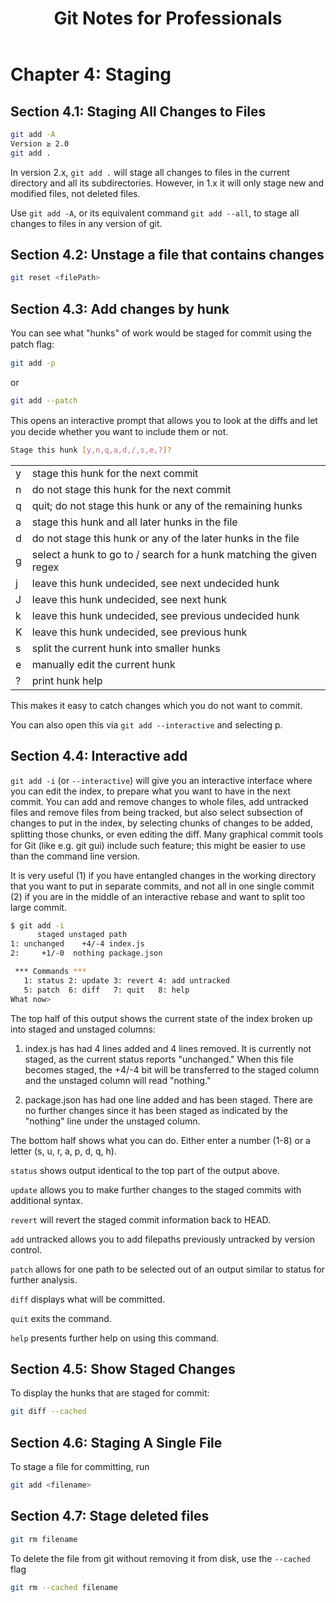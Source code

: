 #+STARTUP: showeverything
#+title: Git Notes for Professionals

* Chapter 4: Staging

** Section 4.1: Staging All Changes to Files

#+begin_src bash
  git add -A
  Version ≥ 2.0
  git add .
#+end_src

   In version 2.x, ~git add .~ will stage all changes to files in the current
   directory and all its subdirectories. However, in 1.x it will only stage new
   and modified files, not deleted files.

   Use ~git add -A~, or its equivalent command ~git add --all~, to stage all
   changes to files in any version of git.

** Section 4.2: Unstage a file that contains changes

#+begin_src bash
  git reset <filePath>
#+end_src

** Section 4.3: Add changes by hunk

   You can see what "hunks" of work would be staged for commit using the patch
   ﬂag:

#+begin_src bash
  git add -p
#+end_src

   or

#+begin_src bash
  git add --patch
#+end_src

   This opens an interactive prompt that allows you to look at the diﬀs and let
   you decide whether you want to include them or not.

#+begin_src bash
  Stage this hunk [y,n,q,a,d,/,s,e,?]?
#+end_src

| y | stage this hunk for the next commit                                 |
| n | do not stage this hunk for the next commit                          |
| q | quit; do not stage this hunk or any of the remaining hunks          |
| a | stage this hunk and all later hunks in the file                      |
| d | do not stage this hunk or any of the later hunks in the file         |
| g | select a hunk to go to / search for a hunk matching the given regex |
| j | leave this hunk undecided, see next undecided hunk                  |
| J | leave this hunk undecided, see next hunk                            |
| k | leave this hunk undecided, see previous undecided hunk              |
| K | leave this hunk undecided, see previous hunk                        |
| s | split the current hunk into smaller hunks                           |
| e | manually edit the current hunk                                      |
| ? | print hunk help                                                     |

   This makes it easy to catch changes which you do not want to commit.

   You can also open this via ~git add --interactive~ and selecting p.

** Section 4.4: Interactive add

   ~git add -i~ (or ~--interactive~) will give you an interactive interface
   where you can edit the index, to prepare what you want to have in the next
   commit. You can add and remove changes to whole files, add untracked files and
   remove files from being tracked, but also select subsection of changes to put
   in the index, by selecting chunks of changes to be added, splitting those
   chunks, or even editing the diﬀ. Many graphical commit tools for Git (like
   e.g. git gui) include such feature; this might be easier to use than the
   command line version.

   It is very useful (1) if you have entangled changes in the working directory
   that you want to put in separate commits, and not all in one single commit
   (2) if you are in the middle of an interactive rebase and want to split too
   large commit.

#+begin_src bash
  $ git add -i
        staged unstaged path
  1: unchanged    +4/-4 index.js
  2:     +1/-0  nothing package.json

   *** Commands ***
     1: status 2: update 3: revert 4: add untracked
     5: patch  6: diff   7: quit   8: help
  What now>
#+end_src

   The top half of this output shows the current state of the index broken up
   into staged and unstaged columns:

   1. index.js has had 4 lines added and 4 lines removed. It is currently not
      staged, as the current status reports "unchanged." When this file becomes
      staged, the +4/-4 bit will be transferred to the staged column and the
      unstaged column will read "nothing."

   2. package.json has had one line added and has been staged. There are no
      further changes since it has been staged as indicated by the "nothing"
      line under the unstaged column.

   The bottom half shows what you can do. Either enter a number (1-8) or a
   letter (s, u, r, a, p, d, q, h).

   ~status~ shows output identical to the top part of the output above.

   ~update~ allows you to make further changes to the staged commits with
   additional syntax.

   ~revert~ will revert the staged commit information back to HEAD.

   ~add~ untracked allows you to add filepaths previously untracked by version
   control.

   ~patch~ allows for one path to be selected out of an output similar to status
   for further analysis.

   ~diff~ displays what will be committed.

   ~quit~ exits the command.

   ~help~ presents further help on using this command.

** Section 4.5: Show Staged Changes

   To display the hunks that are staged for commit:

#+begin_src bash
  git diff --cached
#+end_src

** Section 4.6: Staging A Single File

   To stage a file for committing, run

#+begin_src bash
  git add <filename>
#+end_src

** Section 4.7: Stage deleted files

#+begin_src bash
  git rm filename
#+end_src

   To delete the file from git without removing it from disk, use the ~--cached~
   flag

#+begin_src bash
  git rm --cached filename
#+end_src
